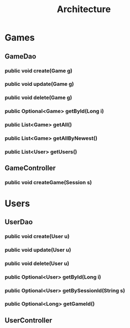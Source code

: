 #+TITLE: Architecture

* Games
** GameDao
*** public void create(Game g)
*** public void update(Game g)
*** public void delete(Game g)
*** public Optional<Game> getById(Long i)
*** public List<Game> getAll()
*** public List<Game> getAllByNewest()
*** public List<User> getUsers()
** GameController
*** public void createGame(Session s)
* Users
** UserDao
*** public void create(User u)
*** public void update(User u)
*** public void delete(User u)
*** public Optional<User> getById(Long i)
*** public Optional<User> getBySessionId(String s)
*** public Optional<Long> getGameId()
** UserController
